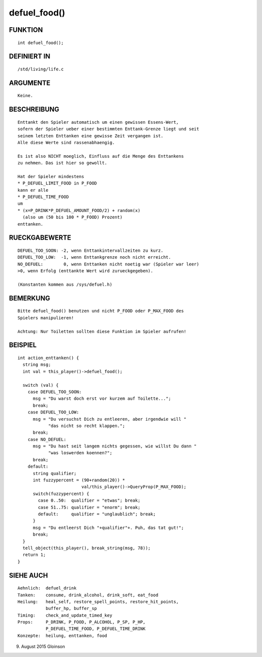 defuel_food()
=============

FUNKTION
--------
::

    int defuel_food();

DEFINIERT IN
------------
::

    /std/living/life.c

ARGUMENTE
---------
::

    Keine.

BESCHREIBUNG
------------
::

    Enttankt den Spieler automatisch um einen gewissen Essens-Wert,
    sofern der Spieler ueber einer bestimmten Enttank-Grenze liegt und seit
    seinem letzten Enttanken eine gewisse Zeit vergangen ist.
    Alle diese Werte sind rassenabhaengig.

    Es ist also NICHT moeglich, Einfluss auf die Menge des Enttankens
    zu nehmen. Das ist hier so gewollt.

    Hat der Spieler mindestens 
    * P_DEFUEL_LIMIT_FOOD in P_FOOD
    kann er alle
    * P_DEFUEL_TIME_FOOD
    um
    * (x=P_DRINK*P_DEFUEL_AMOUNT_FOOD/2) + random(x)
      (also um (50 bis 100 * P_FOOD) Prozent)
    enttanken.

RUECKGABEWERTE
--------------
::

    DEFUEL_TOO_SOON: -2, wenn Enttankintervallzeiten zu kurz.
    DEFUEL_TOO_LOW:  -1, wenn Enttankgrenze noch nicht erreicht.
    NO_DEFUEL:        0, wenn Enttanken nicht noetig war (Spieler war leer)
    >0, wenn Erfolg (enttankte Wert wird zurueckgegeben).

    (Konstanten kommen aus /sys/defuel.h)

BEMERKUNG
---------
::

    Bitte defuel_food() benutzen und nicht P_FOOD oder P_MAX_FOOD des
    Spielers manipulieren!

    Achtung: Nur Toiletten sollten diese Funktion im Spieler aufrufen!

BEISPIEL
--------
::

    int action_enttanken() {
      string msg;
      int val = this_player()->defuel_food();

      switch (val) {
        case DEFUEL_TOO_SOON:
          msg = "Du warst doch erst vor kurzem auf Toilette...";
          break;
        case DEFUEL_TOO_LOW:
          msg = "Du versuchst Dich zu entleeren, aber irgendwie will "
                "das nicht so recht klappen.";
          break;
        case NO_DEFUEL:
          msg = "Du hast seit langem nichts gegessen, wie willst Du dann "
                "was loswerden koennen?";
          break;
        default:
          string qualifier;
          int fuzzypercent = (90+random(20)) *
                             val/this_player()->QueryProp(P_MAX_FOOD);
          switch(fuzzypercent) {
            case 0..50:  qualifier = "etwas"; break;
            case 51..75: qualifier = "enorm"; break;
            default:     qualifier = "unglaublich"; break;
          }
          msg = "Du entleerst Dich "+qualifier"+. Puh, das tat gut!";
          break;
      }
      tell_object(this_player(), break_string(msg, 78));
      return 1;
    }

SIEHE AUCH
----------
::

     Aehnlich:  defuel_drink
     Tanken:    consume, drink_alcohol, drink_soft, eat_food
     Heilung:   heal_self, restore_spell_points, restore_hit_points, 
                buffer_hp, buffer_sp
     Timing:    check_and_update_timed_key
     Props:     P_DRINK, P_FOOD, P_ALCOHOL, P_SP, P_HP,
                P_DEFUEL_TIME_FOOD, P_DEFUEL_TIME_DRINK
     Konzepte:  heilung, enttanken, food

9. August 2015 Gloinson

